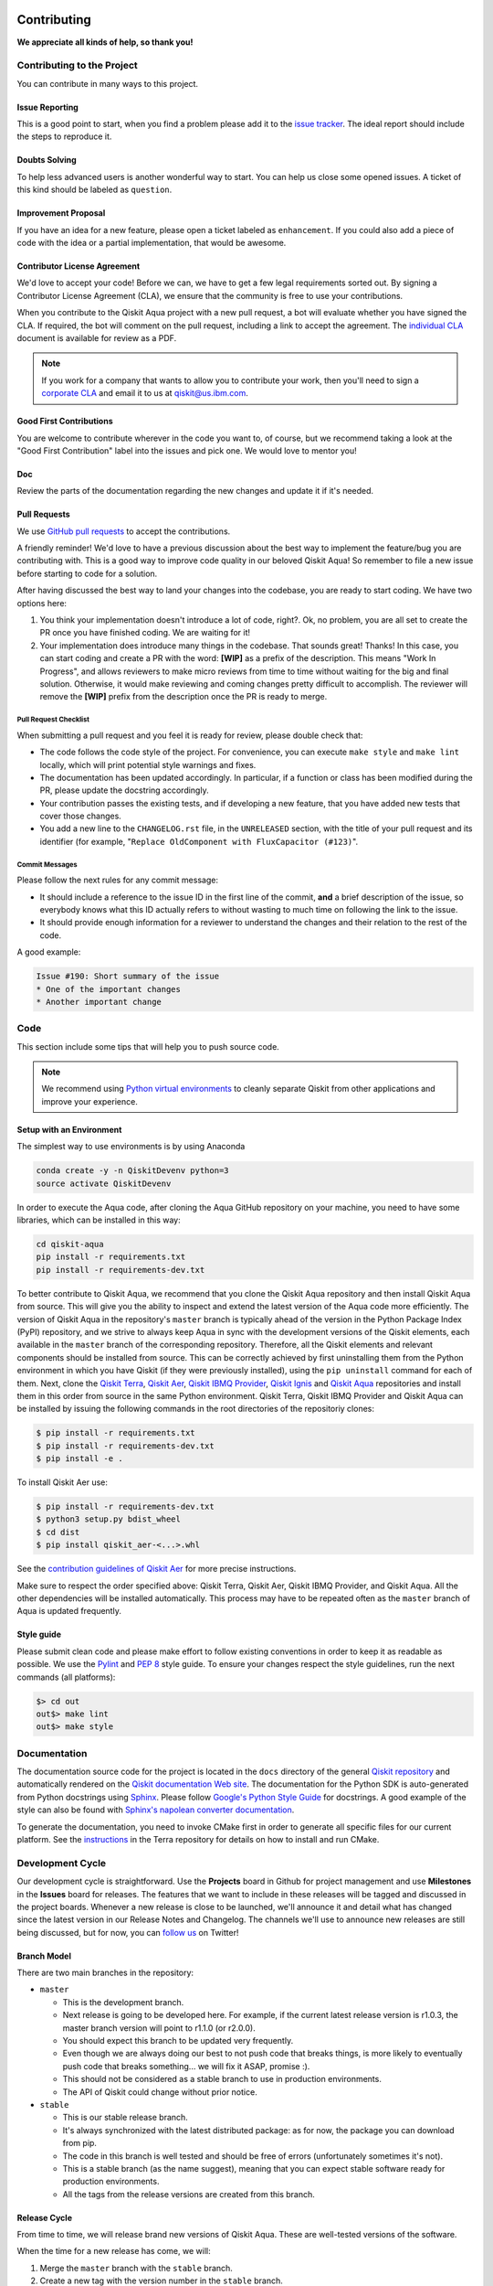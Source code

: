 Contributing
============

**We appreciate all kinds of help, so thank you!**


Contributing to the Project
---------------------------

You can contribute in many ways to this project.


Issue Reporting
~~~~~~~~~~~~~~~

This is a good point to start, when you find a problem please add
it to the `issue tracker <https://github.com/Qiskit/qiskit-aqua/issues>`_.
The ideal report should include the steps to reproduce it.


Doubts Solving
~~~~~~~~~~~~~~

To help less advanced users is another wonderful way to start. You can
help us close some opened issues. A ticket of this kind should be
labeled as ``question``.


Improvement Proposal
~~~~~~~~~~~~~~~~~~~~

If you have an idea for a new feature, please open a ticket labeled as
``enhancement``. If you could also add a piece of code with the idea
or a partial implementation, that would be awesome.


Contributor License Agreement
~~~~~~~~~~~~~~~~~~~~~~~~~~~~~

We'd love to accept your code! Before we can, we have to get a few legal
requirements sorted out. By signing a Contributor License Agreement (CLA), we
ensure that the community is free to use your contributions.

When you contribute to the Qiskit Aqua project with a new pull request, a bot will
evaluate whether you have signed the CLA. If required, the bot will comment on
the pull request,  including a link to accept the agreement. The
`individual CLA <https://qiskit.org/license/qiskit-cla.pdf>`_ document is
available for review as a PDF.

.. note::
    If you work for a company that wants to allow you to contribute your work,
    then you'll need to sign a `corporate CLA <https://qiskit.org/license/qiskit-corporate-cla.pdf>`_
    and email it to us at qiskit@us.ibm.com.


Good First Contributions
~~~~~~~~~~~~~~~~~~~~~~~~

You are welcome to contribute wherever in the code you want to, of course, but
we recommend taking a look at the "Good First Contribution" label into the
issues and pick one. We would love to mentor you!


Doc
~~~

Review the parts of the documentation regarding the new changes and update it
if it's needed.


Pull Requests
~~~~~~~~~~~~~

We use `GitHub pull requests <https://help.github.com/articles/about-pull-requests>`_
to accept the contributions.

A friendly reminder! We'd love to have a previous discussion about the best way to
implement the feature/bug you are contributing with. This is a good way to
improve code quality in our beloved Qiskit Aqua! So remember to file a new issue before
starting to code for a solution.

After having discussed the best way to land your changes into the codebase,
you are ready to start coding. We have two options here:

1. You think your implementation doesn't introduce a lot of code, right?. Ok,
   no problem, you are all set to create the PR once you have finished coding.
   We are waiting for it!
2. Your implementation does introduce many things in the codebase. That sounds
   great! Thanks! In this case, you can start coding and create a PR with the
   word: **[WIP]** as a prefix of the description. This means "Work In
   Progress", and allows reviewers to make micro reviews from time to time
   without waiting for the big and final solution. Otherwise, it would make
   reviewing and coming changes pretty difficult to accomplish. The reviewer
   will remove the **[WIP]** prefix from the description once the PR is ready
   to merge.


Pull Request Checklist
""""""""""""""""""""""

When submitting a pull request and you feel it is ready for review, please
double check that:

* The code follows the code style of the project. For convenience, you can
  execute ``make style`` and ``make lint`` locally, which will print potential
  style warnings and fixes.
* The documentation has been updated accordingly. In particular, if a function
  or class has been modified during the PR, please update the docstring
  accordingly.
* Your contribution passes the existing tests, and if developing a new feature,
  that you have added new tests that cover those changes.
* You add a new line to the ``CHANGELOG.rst`` file, in the ``UNRELEASED``
  section, with the title of your pull request and its identifier (for example,
  "``Replace OldComponent with FluxCapacitor (#123)``".


Commit Messages
"""""""""""""""

Please follow the next rules for any commit message:

- It should include a reference to the issue ID in the first line of the commit,
  **and** a brief description of the issue, so everybody knows what this ID
  actually refers to without wasting to much time on following the link to the
  issue.

- It should provide enough information for a reviewer to understand the changes
  and their relation to the rest of the code.

A good example:

.. code-block:: text

    Issue #190: Short summary of the issue
    * One of the important changes
    * Another important change


Code
----

This section include some tips that will help you to push source code.

.. note::

    We recommend using `Python virtual environments <https://docs.python.org/3/tutorial/venv.html>`__
    to cleanly separate Qiskit from other applications and improve your experience.


Setup with an Environment
~~~~~~~~~~~~~~~~~~~~~~~~~

The simplest way to use environments is by using Anaconda

.. code:: sh

    conda create -y -n QiskitDevenv python=3
    source activate QiskitDevenv

In order to execute the Aqua code, after cloning the Aqua GitHub repository on your machine,
you need to have some libraries, which can be installed in this way:

.. code:: sh

    cd qiskit-aqua
    pip install -r requirements.txt
    pip install -r requirements-dev.txt

To better contribute to Qiskit Aqua, we recommend that you clone the Qiskit Aqua repository
and then install Qiskit Aqua from source.  This will give you the ability to inspect and extend
the latest version of the Aqua code more efficiently.  The version of Qiskit Aqua in the repository's ``master``
branch is typically ahead of the version in the Python Package Index (PyPI) repository, and
we strive to always keep Aqua in sync with the development versions of the Qiskit elements,
each available in the ``master`` branch of the corresponding repository.  Therefore,
all the Qiskit elements and relevant components should be installed from source.  This can be
correctly achieved by first uninstalling them from the Python environment in which you
have Qiskit (if they were previously installed),
using the ``pip uninstall`` command for each of them.  Next, clone the
`Qiskit Terra <https://github.com/Qiskit/qiskit-terra>`__, `Qiskit Aer <https://github.com/Qiskit/qiskit-aer>`__,
`Qiskit IBMQ Provider <https://github.com/Qiskit/qiskit-ibmq-provider>`__,
`Qiskit Ignis <https://github.com/Qiskit/qiskit-ignis>`__ and
`Qiskit Aqua <https://github.com/Qiskit/qiskit-aqua>`__ repositories and
install them in this order from source in the same Python environment.
Qiskit Terra, Qiskit IBMQ Provider and Qiskit Aqua can be installed by issuing the following commands 
in the root directories of the repositoriy clones:

.. code:: sh

    $ pip install -r requirements.txt
    $ pip install -r requirements-dev.txt
    $ pip install -e .

To install Qiskit Aer use:

.. code:: sh

    $ pip install -r requirements-dev.txt
    $ python3 setup.py bdist_wheel
    $ cd dist
    $ pip install qiskit_aer-<...>.whl

See the 
`contribution guidelines of Qiskit Aer <https://github.com/Qiskit/qiskit-aer/blob/master/.github/CONTRIBUTING.md>`__
for more precise instructions.

Make sure to respect the order specified above: Qiskit Terra, Qiskit Aer, Qiskit IBMQ Provider, and Qiskit Aqua.
All the other dependencies will be installed automatically.  This process may have to be repeated often
as the ``master`` branch of Aqua is updated frequently.

Style guide
~~~~~~~~~~~

Please submit clean code and please make effort to follow existing conventions
in order to keep it as readable as possible. We use the
`Pylint <https://www.pylint.org>`_ and `PEP
8 <https://www.python.org/dev/peps/pep-0008>`_ style guide. To ensure
your changes respect the style guidelines, run the next commands (all platforms):

.. code:: sh

    $> cd out
    out$> make lint
    out$> make style


Documentation
-------------

The documentation source code for the project is located in the ``docs`` directory of the general
`Qiskit repository <https://github.com/Qiskit/qiskit>`__ and automatically rendered on the
`Qiskit documentation Web site <https://qiskit.org/documentation/>`__. The
documentation for the Python SDK is auto-generated from Python
docstrings using `Sphinx <http://www.sphinx-doc.org>`_. Please follow `Google's Python Style
Guide <https://google.github.io/styleguide/pyguide.html?showone=Comments#Comments>`_
for docstrings. A good example of the style can also be found with
`Sphinx's napolean converter
documentation <http://sphinxcontrib-napoleon.readthedocs.io/en/latest/example_google.html>`_.

To generate the documentation, you need to invoke CMake first in order to generate
all specific files for our current platform.
See the `instructions <https://github.com/Qiskit/qiskit-terra/blob/master/.github/CONTRIBUTING.rst#dependencies>`__
in the Terra repository for details on how to install and run CMake.

Development Cycle
-----------------

Our development cycle is straightforward. Use the **Projects** board in Github
for project management and use **Milestones** in the **Issues** board for releases. The features
that we want to include in these releases will be tagged and discussed
in the project boards. Whenever a new release is close to be launched,
we'll announce it and detail what has changed since the latest version in
our Release Notes and Changelog. The channels we'll use to announce new
releases are still being discussed, but for now, you can
`follow us <https://twitter.com/qiskit>`_ on Twitter!


Branch Model
~~~~~~~~~~~~

There are two main branches in the repository:

- ``master``

  - This is the development branch.
  - Next release is going to be developed here. For example, if the current
    latest release version is r1.0.3, the master branch version will point to
    r1.1.0 (or r2.0.0).
  - You should expect this branch to be updated very frequently.
  - Even though we are always doing our best to not push code that breaks
    things, is more likely to eventually push code that breaks something...
    we will fix it ASAP, promise :).
  - This should not be considered as a stable branch to use in production
    environments.
  - The API of Qiskit could change without prior notice.

- ``stable``

  - This is our stable release branch.
  - It's always synchronized with the latest distributed package: as for now,
    the package you can download from pip.
  - The code in this branch is well tested and should be free of errors
    (unfortunately sometimes it's not).
  - This is a stable branch (as the name suggest), meaning that you can expect
    stable software ready for production environments.
  - All the tags from the release versions are created from this branch.


Release Cycle
~~~~~~~~~~~~~

From time to time, we will release brand new versions of Qiskit Aqua. These
are well-tested versions of the software.

When the time for a new release has come, we will:

1. Merge the ``master`` branch with the ``stable`` branch.
2. Create a new tag with the version number in the ``stable`` branch.
3. Crate and distribute the pip package.
4. Change the ``master`` version to the next release version.
5. Announce the new version to the world!

The ``stable`` branch should only receive changes in the form of bug fixes, so the
third version number (the maintenance number: [major].[minor].[maintenance])
will increase on every new change.

Stable Branch Policy
====================

The stable branch is intended to be a safe source of fixes for high-impact bugs and security issues which have been fixed on 
master since a release. When reviewing a stable branch PR, we need to balance the risk of any given patch with the value that 
the patch will provide to users of the stable branch. Only a limited class of changes are appropriate for inclusion on the
stable branch. A large, risky patch for a major issue might make sense, as might a trivial fix for a fairly obscure error 
handling case. A number of factors must be weighed when considering a change:

- The risk of regression: even the tiniest changes carry some risk of breaking something, and we really want to avoid regressions on the stable branch.
- The user visible benefit: are we fixing something that users might actually notice and, if so, how important is it?
- How self-contained the fix is: if it fixes a significant issue, but also refactors a lot of code, it’s probably worth thinking about what a less risky fix might look like.
- Whether the fix is already on master: a change must be a backport of a change already merged onto master, unless the change simply does not make sense on master.

Backporting procedure:
----------------------

When backporting a patch from master to stable, we want to keep a reference to the change on master. When you create the 
branch for the stable PR, you can use:

`$ git cherry-pick -x $master_commit_id`

However, this only works for small, self-contained patches from master. If you
need to backport a subset of a larger commit (from a squashed PR for
example) from master, this just need be done manually. This should be handled
by adding::

    Backported from: #master pr number

in these cases, so we can track the source of the change subset even if a
strict cherry pick doesn't make sense.

If the patch you’re proposing will not cherry-pick cleanly, you can help by resolving the conflicts yourself and proposing the 
resulting patch. Please keep Conflicts lines in the commit message to help review of the stable patch.

Backport Tags
-------------

Bugs or PRs tagged with `stable backport potential` are bugs which apply to the
stable release too and may be suitable for backporting once a fix lands in
master. Once the backport has been proposed, the tag should be removed.

The PR against the stable branch should include `[stable]` in the title, as a
sign that setting the target branch as stable was not a mistake. Also,
reference to the PR number in master that you are porting.
